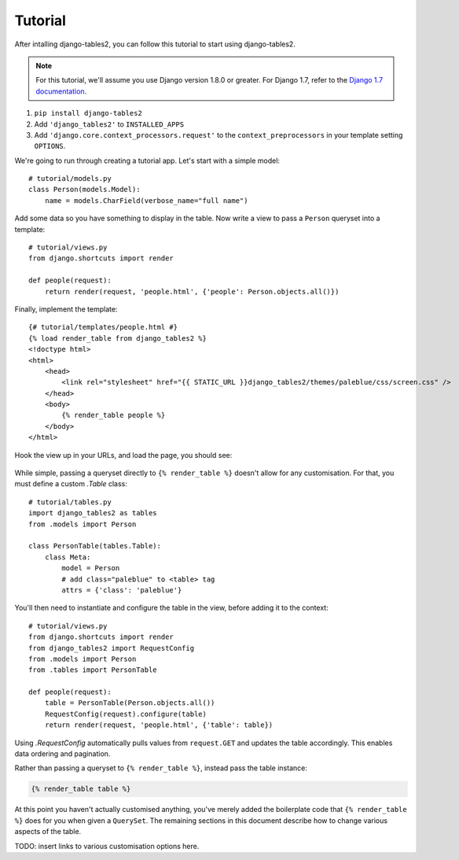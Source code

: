 Tutorial
~~~~~~~~

After intalling django-tables2, you can follow this tutorial to start using
django-tables2.

.. note::
    For this tutorial, we'll assume you use Django version 1.8.0 or greater. For
    Django 1.7, refer to the `Django 1.7 documentation <https://docs.djangoproject.com/en/1.7/ref/templates/api/#django-core-context-processors-request>`_.

1. ``pip install django-tables2``
2. Add ``'django_tables2'`` to ``INSTALLED_APPS``
3. Add ``'django.core.context_processors.request'`` to the ``context_preprocessors`` in your template setting ``OPTIONS``.


We're going to run through creating a tutorial app. Let's start with a simple model::

    # tutorial/models.py
    class Person(models.Model):
        name = models.CharField(verbose_name="full name")

Add some data so you have something to display in the table. Now write a view
to pass a ``Person`` queryset into a template::

    # tutorial/views.py
    from django.shortcuts import render

    def people(request):
        return render(request, 'people.html', {'people': Person.objects.all()})

Finally, implement the template::

    {# tutorial/templates/people.html #}
    {% load render_table from django_tables2 %}
    <!doctype html>
    <html>
        <head>
            <link rel="stylesheet" href="{{ STATIC_URL }}django_tables2/themes/paleblue/css/screen.css" />
        </head>
        <body>
            {% render_table people %}
        </body>
    </html>

Hook the view up in your URLs, and load the page, you should see:

.. figure:: /_static/tutorial.png
    :align: center
    :alt: An example table rendered using django-tables2

While simple, passing a queryset directly to ``{% render_table %}`` doesn't
allow for any customisation. For that, you must define a custom `.Table` class::

    # tutorial/tables.py
    import django_tables2 as tables
    from .models import Person

    class PersonTable(tables.Table):
        class Meta:
            model = Person
            # add class="paleblue" to <table> tag
            attrs = {'class': 'paleblue'}


You'll then need to instantiate and configure the table in the view, before
adding it to the context::

    # tutorial/views.py
    from django.shortcuts import render
    from django_tables2 import RequestConfig
    from .models import Person
    from .tables import PersonTable

    def people(request):
        table = PersonTable(Person.objects.all())
        RequestConfig(request).configure(table)
        return render(request, 'people.html', {'table': table})

Using `.RequestConfig` automatically pulls values from ``request.GET`` and
updates the table accordingly. This enables data ordering and pagination.

Rather than passing a queryset to ``{% render_table %}``, instead pass the
table instance:

.. sourcecode:: django

    {% render_table table %}

At this point you haven't actually customised anything, you've merely added the
boilerplate code that ``{% render_table %}`` does for you when given a
``QuerySet``. The remaining sections in this document describe how to change
various aspects of the table.

TODO: insert links to various customisation options here.
